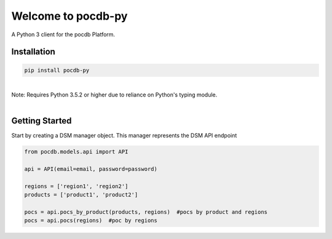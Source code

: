 .. pocdb-py documentation master file, created by
   sphinx-quickstart on Thu Apr 12 16:41:36 2018.
   You can adapt this file completely to your liking, but it should at least
   contain the root `toctree` directive.

Welcome to pocdb-py
====================================

A Python 3 client for the pocdb Platform.


Installation
------------

.. code-block:: python

   pip install pocdb-py

|
| Note: Requires Python 3.5.2 or higher due to reliance on Python's typing module.
|


Getting Started
---------------
Start by creating a DSM manager object. This manager represents the DSM API endpoint

.. code-block:: python

   from pocdb.models.api import API

   api = API(email=email, password=password)

   regions = ['region1', 'region2']
   products = ['product1', 'product2']

   pocs = api.pocs_by_product(products, regions)  #pocs by product and regions
   pocs = api.pocs(regions)  #poc by regions


